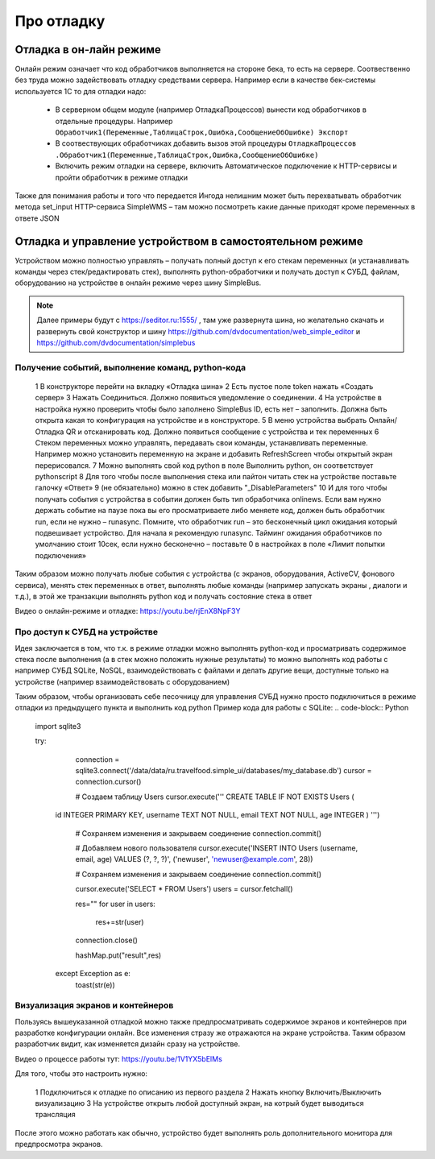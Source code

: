 .. SimpleUI documentation master file, created by
   sphinx-quickstart on Sat May 16 14:23:51 2020.
   You can adapt this file completely to your liking, but it should at least
   contain the root `toctree` directive.

Про отладку
=============

Отладка в он-лайн режиме
--------------------------

Онлайн режим означает что код обработчиков выполняется на стороне бека, то есть на сервере. Соотвественно без труда можно задействовать отладку средствами сервера. Например если в качестве бек-системы используется 1С то для отладки надо:

 * В серверном общем модуле (например ОтладкаПроцессов) вынести код обработчиков в отдельные процедуры. Например ``Обработчик1(Переменные,ТаблицаСтрок,Ошибка,СообщениеОбОшибке) Экспорт``
 * В соотвествующих обработчиках добавить вызов этой процедуры ``ОтладкаПроцессов .Обработчик1(Переменные,ТаблицаСтрок,Ошибка,СообщениеОбОшибке)``
 * Включить режим отладки на сервере, включить Автоматическое подключение к HTTP-сервисы и пройти обработчик в режиме отладки

Также для понимания работы и того что передается Ингода нелишним может быть перехватывать обработчик метода set_input HTTP-сервиса SimpleWMS – там можно посмотреть какие данные приходят кроме переменных в ответе JSON

Отладка и управление устройством в самостоятельном режиме
-----------------------------------------------------------------------------------------------

Устройством можно полностью управлять – получать полный доступ к его стекам переменных (и устанавливать команды через стек/редактировать стек), выполнять python-обработчики и получать доступ к СУБД, файлам, оборудованию на устройстве в онлайн режиме через шину SimpleBus.

.. note:: Далее примеры будут с https://seditor.ru:1555/ , там уже развернута шина, но желательно скачать и развернуть свой конструктор и шину https://github.com/dvdocumentation/web_simple_editor и https://github.com/dvdocumentation/simplebus

Получение событий, выполнение команд, python-кода
~~~~~~~~~~~~~~~~~~~~~~~~~~~~~~~~~~~~~~~~~~~~~~~~~

 1 В конструкторе перейти на вкладку «Отладка шина»
 2 Есть пустое поле token нажать «Создать сервер»
 3 Нажать Соединиться. Должно появиться уведомление о соединении.
 4 На устройстве в настройка нужно проверить чтобы было заполнено SimpleBus ID, есть нет – заполнить. Должна быть открыта какая то конфигурация на устройстве и в конструкторе.
 5 В меню устройства выбрать Онлайн/Отладка QR и отсканировать код. Должно появиться сообщение с устройства и тек переменных
 6 Стеком переменных можно управлять, передавать свои команды, устанавливать переменные. Например можно установить переменную на экране и добавить RefreshScreen чтобы открытый экран перерисовался. 
 7 Можно выполнять свой код python в поле Выполнить python, он соответствует pythonscript
 8 Для того чтобы после выполнения стека или пайтон читать стек на устройстве поставьте галочку «Ответ»
 9 (не обязательно) можно в стек добавить "_DisableParameters"
 10 И для того чтобы получать события с устройства в событии должен быть тип обработчика onlinews. Если вам нужно держать событие на паузе пока вы его просматриваете либо меняете код, должен быть обработчик run, если не нужно – runasync. Помните, что обработчик run – это бесконечный цикл ожидания который подвешивает устройство. Для начала я рекомендую runasync. Тайминг ожидания обработчиков по умолчанию стоит 10сек, если нужно бесконечно – поставьте 0 в настройках в поле «Лимит попытки подключения»

Таким образом можно получать любые события с устройства (с экранов, оборудования, ActiveCV, фонового сервиса), менять стек переменных в ответ, выполнять любые команды (например запускать экраны , диалоги и т.д.), в этой же транзакции выполнять python код и получать состояние стека в ответ

Видео о онлайн-режиме и отладке: https://youtu.be/rjEnX8NpF3Y

Про доступ к СУБД на устройстве
~~~~~~~~~~~~~~~~~~~~~~~~~~~~~~~~~~~~~

Идея заключается в том, что т.к. в режиме отладки можно выполнять python-код и просматривать содержимое стека после выполнения (а в стек можно положить нужные результаты) то можно выполнять код работы с например СУБД SQLite, NoSQL, взаимодействовать с файлами и делать другие вещи, доступные только на устройстве (например взаимодействовать с оборудованием)

Таким образом, чтобы организовать себе песочницу для управления СУБД нужно просто подключиться в режиме отладки из предыдущего пункта и выполнить код python 
Пример кода для работы с SQLite:
.. code-block:: Python

   import sqlite3
   
   try:
     connection = sqlite3.connect('/data/data/ru.travelfood.simple_ui/databases/my_database.db')
     cursor = connection.cursor()
     
     # Создаем таблицу Users
     cursor.execute('''
     CREATE TABLE IF NOT EXISTS Users (
    id INTEGER PRIMARY KEY,
    username TEXT NOT NULL,
    email TEXT NOT NULL,
    age INTEGER
    )
    ''')

      # Сохраняем изменения и закрываем соединение
      connection.commit()

      # Добавляем нового пользователя
      cursor.execute('INSERT INTO Users (username, email, age) VALUES (?, ?, ?)', ('newuser',     'newuser@example.com', 28))

      # Сохраняем изменения и закрываем соединение
      connection.commit()
  
      cursor.execute('SELECT * FROM Users')
      users = cursor.fetchall()
  
      res=""
      for user in users:
        res+=str(user)
  
      connection.close()
  
      hashMap.put("result",res)
    except Exception as e:
      toast(str(e))


Визуализация экранов и контейнеров
~~~~~~~~~~~~~~~~~~~~~~~~~~~~~~~~~~~~~

Пользуясь вышеуказанной отладкой можно также предпросматривать содержимое экранов и контейнеров при разработке конфигурации онлайн. Все изменения стразу же отражаются на экране устройства. Таким образом разработчик видит, как изменяется дизайн сразу на устройстве. 

Видео о процессе работы тут: https://youtu.be/1V1YX5bElMs

Для того, чтобы это настроить нужно:

 1 Подключиться к отладке по описанию из первого раздела
 2 Нажать кнопку Включить/Выключить визуализацию
 3 На устройстве открыть любой доступный экран, на котрый будет выводиться трансляция

После этого можно работать как обычно, устройство будет выполнять роль дополнительного монитора для предпросмотра экранов.

